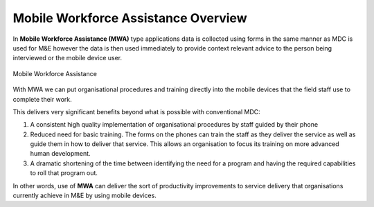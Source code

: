 Mobile Workforce Assistance Overview
====================================

.. contents::
 :local:
 
In **Mobile Workforce Assistance (MWA)** type applications data is collected using forms in the same manner as MDC is used for M&E 
however the data is then used immediately to provide context relevant advice to the person being interviewed or the mobile device user.

.. figure::  _images/guidance1.jpg
   :align:   center
   :alt:     Mobile Workforce Assistance

   Mobile Workforce Assistance

With MWA we can put organisational procedures and training directly into the mobile devices that the field staff use to complete their
work.  

This delivers very significant benefits beyond what is possible with conventional MDC:

#.  A consistent high quality implementation of organisational procedures by staff guided by their phone
#.  Reduced need for basic training.  The forms on the phones can train the staff as they deliver the service as well as
    guide them in how to deliver that service.  This allows
    an organisation to focus its training on more advanced human development.
#.  A dramatic shortening of the time between identifying the need for a program and having the required capabilities to roll
    that program out.
	
In other words, use of **MWA** can deliver the sort of productivity improvements to service delivery that organisations 
currently achieve in M&E by using mobile devices.

